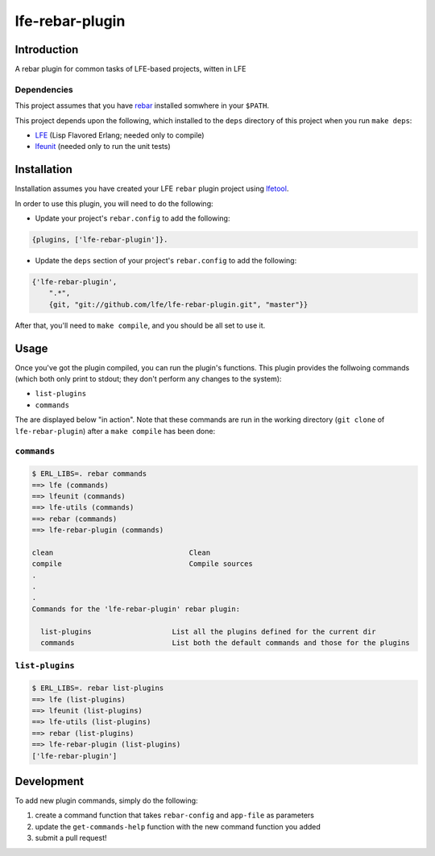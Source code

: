 ################
lfe-rebar-plugin
################


Introduction
============

A rebar plugin for common tasks of LFE-based projects, witten in LFE


Dependencies
------------

This project assumes that you have `rebar`_ installed somwhere in your
``$PATH``.

This project depends upon the following, which installed to the ``deps``
directory of this project when you run ``make deps``:

* `LFE`_ (Lisp Flavored Erlang; needed only to compile)
* `lfeunit`_ (needed only to run the unit tests)


Installation
============

Installation assumes you have created your LFE ``rebar`` plugin project
using `lfetool`_.

In order to use this plugin, you will need to do the following:

* Update your project's ``rebar.config`` to add the following:

.. code:: erlang

    {plugins, ['lfe-rebar-plugin']}.

* Update the ``deps`` section of your project's ``rebar.config`` to add the
  following:

.. code:: erlang

    {'lfe-rebar-plugin',
        ".*",
        {git, "git://github.com/lfe/lfe-rebar-plugin.git", "master"}}

After that, you'll need to ``make compile``, and you should be all set to use
it.


Usage
=====

Once you've got the plugin compiled, you can run the plugin's functions.
This plugin provides the follwoing commands (which both only print to
stdout; they don't perform any changes to the system):

* ``list-plugins``

* ``commands``


The are displayed below "in action". Note that these commands are run in the
working directory (``git clone`` of ``lfe-rebar-plugin``) after a
``make compile`` has been done:


``commands``
------------

.. code:: bash

    $ ERL_LIBS=. rebar commands
    ==> lfe (commands)
    ==> lfeunit (commands)
    ==> lfe-utils (commands)
    ==> rebar (commands)
    ==> lfe-rebar-plugin (commands)

    clean                                Clean
    compile                              Compile sources
    .
    .
    .
    Commands for the 'lfe-rebar-plugin' rebar plugin:

      list-plugins                   List all the plugins defined for the current dir
      commands                       List both the default commands and those for the plugins


``list-plugins``
----------------

.. code:: bash

    $ ERL_LIBS=. rebar list-plugins
    ==> lfe (list-plugins)
    ==> lfeunit (list-plugins)
    ==> lfe-utils (list-plugins)
    ==> rebar (list-plugins)
    ==> lfe-rebar-plugin (list-plugins)
    ['lfe-rebar-plugin']


Development
===========

To add new plugin commands, simply do the following:

#. create a command function that takes ``rebar-config`` and ``app-file`` as
   parameters

#. update the ``get-commands-help`` function with the new command function you
   added

#. submit a pull request!


.. Links
.. =====
.. _rebar: https://github.com/rebar/rebar
.. _LFE: https://github.com/rvirding/lfe
.. _lfeunit: https://github.com/lfe/lfeunit
.. _lfetool: https://github.com/lfe/lfetool

